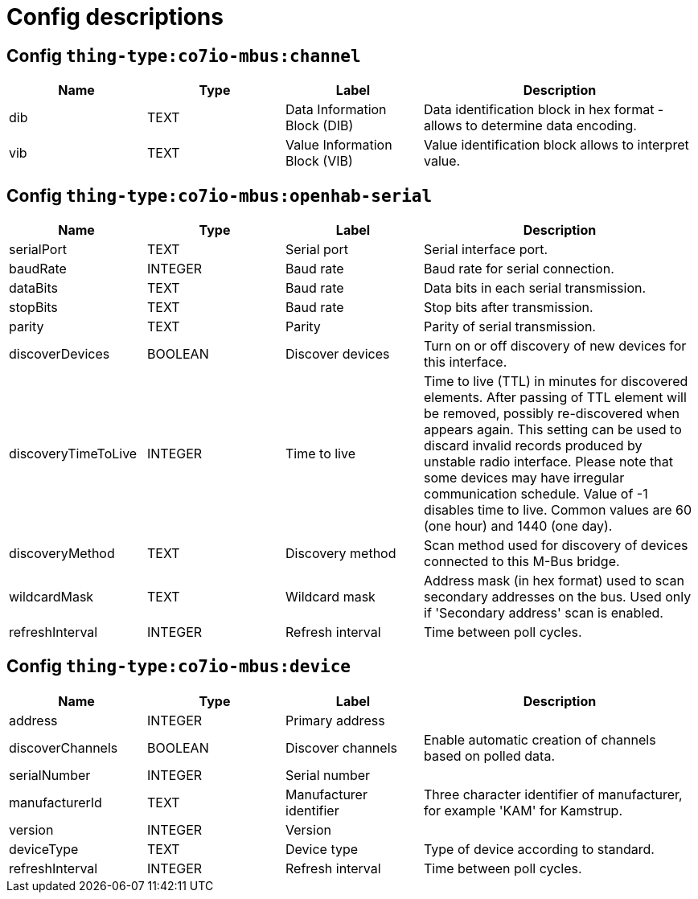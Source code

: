 
= Config descriptions


[[thing-type:co7io-mbus:channel]]
== Config `thing-type:co7io-mbus:channel`
[width="100%",caption="thing-type:co7io-mbus:channel configuration",cols="1,1,1,2"]
|===
|Name | Type | Label ^|Description

| dib
| TEXT
| Data Information Block (DIB)
| Data identification block in hex format - allows to determine data encoding.

| vib
| TEXT
| Value Information Block (VIB)
| Value identification block allows to interpret value.

|===

[[thing-type:co7io-mbus:openhab-serial]]
== Config `thing-type:co7io-mbus:openhab-serial`
[width="100%",caption="thing-type:co7io-mbus:openhab-serial configuration",cols="1,1,1,2"]
|===
|Name | Type | Label ^|Description

| serialPort
| TEXT
| Serial port
| Serial interface port.

| baudRate
| INTEGER
| Baud rate
| Baud rate for serial connection.

| dataBits
| TEXT
| Baud rate
| Data bits in each serial transmission.

| stopBits
| TEXT
| Baud rate
| Stop bits after transmission.

| parity
| TEXT
| Parity
| Parity of serial transmission.

| discoverDevices
| BOOLEAN
| Discover devices
| Turn on or off discovery of new devices for this interface.

| discoveryTimeToLive
| INTEGER
| Time to live
| Time to live (TTL) in minutes for discovered elements. After passing of TTL element will be removed, possibly re-discovered when appears again. This setting can be used to discard invalid records produced by unstable radio interface. Please note that some devices may have irregular communication schedule. Value of -1 disables time to live. Common values are 60 (one hour) and 1440 (one day).

| discoveryMethod
| TEXT
| Discovery method
| Scan method used for discovery of devices connected to this M-Bus bridge.

| wildcardMask
| TEXT
| Wildcard mask
| Address mask (in hex format) used to scan secondary addresses on the bus. Used only if 'Secondary address' scan is enabled.

| refreshInterval
| INTEGER
| Refresh interval
| Time between poll cycles.

|===

[[thing-type:co7io-mbus:device]]
== Config `thing-type:co7io-mbus:device`
[width="100%",caption="thing-type:co7io-mbus:device configuration",cols="1,1,1,2"]
|===
|Name | Type | Label ^|Description

| address
| INTEGER
| Primary address
| 

| discoverChannels
| BOOLEAN
| Discover channels
| Enable automatic creation of channels based on polled data.

| serialNumber
| INTEGER
| Serial number
| 

| manufacturerId
| TEXT
| Manufacturer identifier
| Three character identifier of manufacturer, for example 'KAM' for Kamstrup.

| version
| INTEGER
| Version
| 

| deviceType
| TEXT
| Device type
| Type of device according to standard.

| refreshInterval
| INTEGER
| Refresh interval
| Time between poll cycles.

|===


